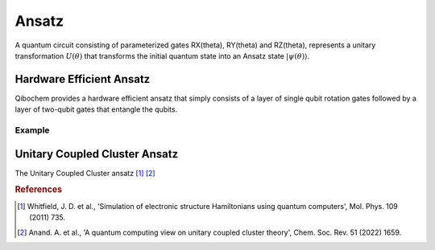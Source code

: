 ======
Ansatz
======

A quantum circuit consisting of parameterized gates RX(theta), RY(theta) and RZ(theta), represents a unitary transformation :math:`U(\theta)` that transforms the initial quantum state into an Ansatz state :math:`|\psi(\theta)\rangle`. 

Hardware Efficient Ansatz
-------------------------

Qibochem provides a hardware efficient ansatz that simply consists of a layer of single qubit rotation gates followed by a layer of two-qubit gates that entangle the qubits. 

.. image:: qibochem_doc_ansatz_hardware-efficient.svg

Example
^^^^^^^

Unitary Coupled Cluster Ansatz
------------------------------

The Unitary Coupled Cluster ansatz [#f1]_ [#f2]_

.. rubric:: References

.. [#f1] Whitfield, J. D. et al., 'Simulation of electronic structure Hamiltonians using quantum computers', Mol. Phys. 109 (2011) 735.

.. [#f2] Anand. A. et al., 'A quantum computing view on unitary coupled cluster theory', Chem. Soc. Rev. 51 (2022) 1659. 